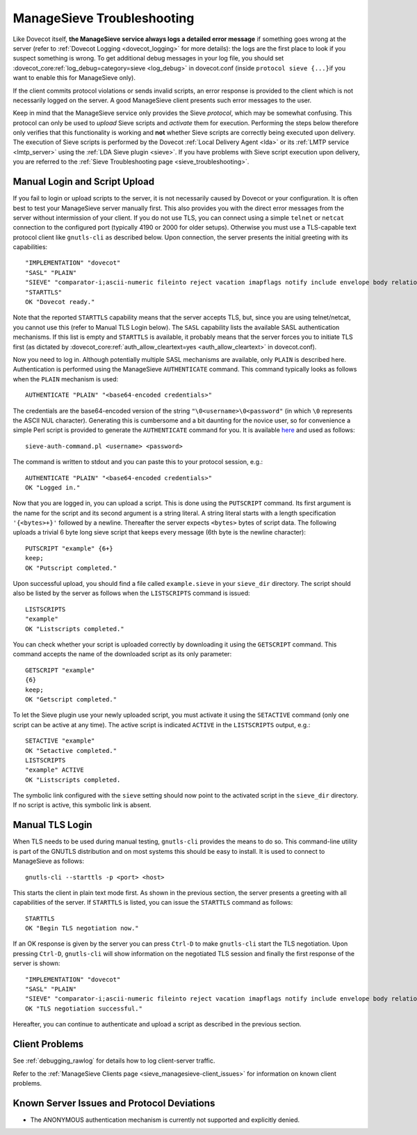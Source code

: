 .. _sieve_managesieve-troubleshooting:

ManageSieve Troubleshooting
===========================

Like Dovecot itself, **the ManageSieve service always logs a detailed
error message** if something goes wrong at the server (refer to :ref:`Dovecot
Logging <dovecot_logging>` for more details): the logs are the first place to look if you suspect
something is wrong. To get additional debug messages in your log file,
you should set :dovecot_core:ref:`log_debug=category=sieve <log_debug>` in dovecot.conf (inside
``protocol sieve {...}``\ if you want to enable this for ManageSieve
only).

If the client commits protocol violations or sends invalid scripts, an
error response is provided to the client which is not necessarily logged
on the server. A good ManageSieve client presents such error messages to
the user.

Keep in mind that the ManageSieve service only provides the Sieve
*protocol*, which may be somewhat confusing. This protocol can only be
used to *upload* Sieve scripts and *activate* them for execution.
Performing the steps below therefore only verifies that this
functionality is working and **not** whether Sieve scripts are correctly
being executed upon delivery. The execution of Sieve scripts is
performed by the Dovecot :ref:`Local Delivery Agent <lda>` or its :ref:`LMTP service <lmtp_server>`
using the :ref:`LDA Sieve plugin <sieve>`.
If you have problems with Sieve script execution upon delivery, you are
referred to the :ref:`Sieve Troubleshooting
page <sieve_troubleshooting>`.

Manual Login and Script Upload
------------------------------

If you fail to login or upload scripts to the server, it is not
necessarily caused by Dovecot or your configuration. It is often best to
test your ManageSieve server manually first. This also provides you with
the direct error messages from the server without intermission of your
client. If you do not use TLS, you can connect using a simple ``telnet``
or ``netcat`` connection to the configured port (typically 4190 or 2000
for older setups). Otherwise you must use a TLS-capable text protocol
client like ``gnutls-cli`` as described below. Upon connection, the
server presents the initial greeting with its capabilities:

::

   "IMPLEMENTATION" "dovecot"
   "SASL" "PLAIN"
   "SIEVE" "comparator-i;ascii-numeric fileinto reject vacation imapflags notify include envelope body relational regex subaddress copy"
   "STARTTLS"
   OK "Dovecot ready."

Note that the reported ``STARTTLS`` capability means that the server
accepts TLS, but, since you are using telnet/netcat, you cannot use this
(refer to Manual TLS Login below). The ``SASL`` capability lists the
available SASL authentication mechanisms. If this list is empty and
``STARTTLS`` is available, it probably means that the server forces you
to initiate TLS first (as dictated by :dovecot_core:ref:`auth_allow_cleartext=yes <auth_allow_cleartext>`
in dovecot.conf).

Now you need to log in. Although potentially multiple SASL mechanisms
are available, only ``PLAIN`` is described here. Authentication is
performed using the ManageSieve ``AUTHENTICATE`` command. This command
typically looks as follows when the ``PLAIN`` mechanism is used:

::

   AUTHENTICATE "PLAIN" "<base64-encoded credentials>"

The credentials are the base64-encoded version of the string
``"\0<username>\0<password"`` (in which ``\0`` represents the ASCII NUL
character). Generating this is cumbersome and a bit daunting for the
novice user, so for convenience a simple Perl script is provided to
generate the ``AUTHENTICATE`` command for you. It is available
`here <http://pigeonhole.dovecot.org/utilities/sieve-auth-command.pl>`__
and used as follows:

::

   sieve-auth-command.pl <username> <password>

The command is written to stdout and you can paste this to your protocol
session, e.g.:

::

   AUTHENTICATE "PLAIN" "<base64-encoded credentials>"
   OK "Logged in."

Now that you are logged in, you can upload a script. This is done using
the ``PUTSCRIPT`` command. Its first argument is the name for the script
and its second argument is a string literal. A string literal starts
with a length specification ``'{<bytes>+}'`` followed by a newline.
Thereafter the server expects ``<bytes>`` bytes of script data. The
following uploads a trivial 6 byte long sieve script that keeps every
message (6th byte is the newline character):

::

   PUTSCRIPT "example" {6+}
   keep;
   OK "Putscript completed."

Upon successful upload, you should find a file called
``example.sieve`` in your ``sieve_dir`` directory. The script should
also be listed by the server as follows when the ``LISTSCRIPTS`` command
is issued:

::

   LISTSCRIPTS
   "example"
   OK "Listscripts completed."

You can check whether your script is uploaded correctly by downloading
it using the ``GETSCRIPT`` command. This command accepts the name of the
downloaded script as its only parameter:

::

   GETSCRIPT "example"
   {6}
   keep;
   OK "Getscript completed."

To let the Sieve plugin use your newly uploaded script, you must
activate it using the ``SETACTIVE`` command (only one script can be
active at any time). The active script is indicated ``ACTIVE`` in the
``LISTSCRIPTS`` output, e.g.:

::

   SETACTIVE "example"
   OK "Setactive completed."
   LISTSCRIPTS
   "example" ACTIVE
   OK "Listscripts completed.

The symbolic link configured with the ``sieve`` setting should now point
to the activated script in the ``sieve_dir`` directory. If no script is
active, this symbolic link is absent.

Manual TLS Login
----------------

When TLS needs to be used during manual testing, ``gnutls-cli`` provides
the means to do so. This command-line utility is part of the GNUTLS
distribution and on most systems this should be easy to install. It is
used to connect to ManageSieve as follows:

::

   gnutls-cli --starttls -p <port> <host>

This starts the client in plain text mode first. As shown in the
previous section, the server presents a greeting with all capabilities
of the server. If ``STARTTLS`` is listed, you can issue the ``STARTTLS``
command as follows:

::

   STARTTLS
   OK "Begin TLS negotiation now."

If an OK response is given by the server you can press ``Ctrl-D`` to
make ``gnutls-cli`` start the TLS negotiation. Upon pressing ``Ctrl-D``,
``gnutls-cli`` will show information on the negotiated TLS session and
finally the first response of the server is shown:

::

   "IMPLEMENTATION" "dovecot"
   "SASL" "PLAIN"
   "SIEVE" "comparator-i;ascii-numeric fileinto reject vacation imapflags notify include envelope body relational regex subaddress copy"
   OK "TLS negotiation successful."

Hereafter, you can continue to authenticate and upload a script as
described in the previous section.

Client Problems
---------------

See :ref:`debugging_rawlog` for details how to log client-server traffic.

Refer to the :ref:`ManageSieve Clients page <sieve_managesieve-client_issues>`
for information on known client problems.

Known Server Issues and Protocol Deviations
-------------------------------------------

-  The ANONYMOUS authentication mechanism is currently not supported and
   explicitly denied.
